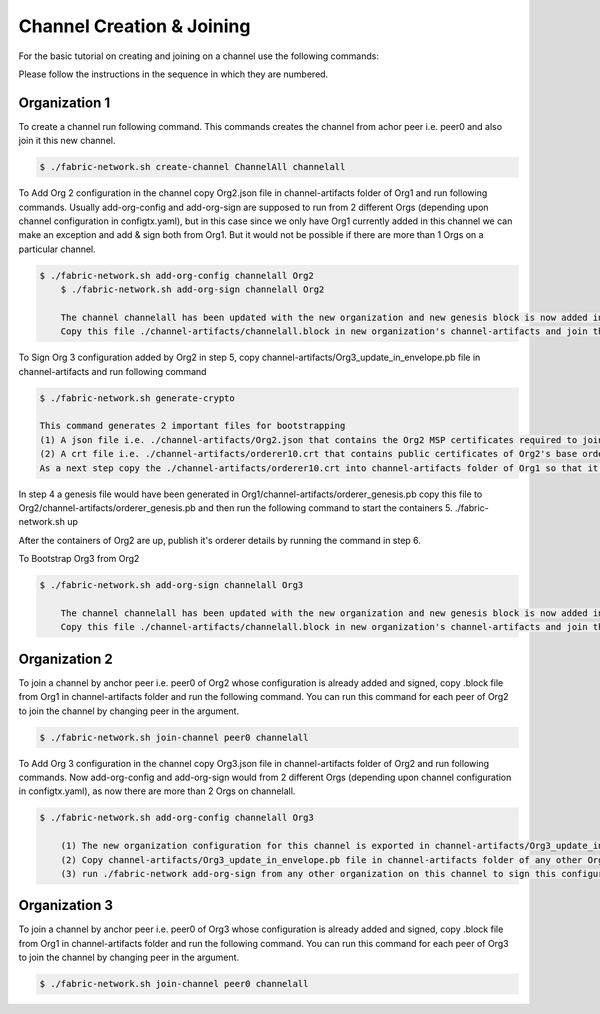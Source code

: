 Channel Creation & Joining
=====

For the basic tutorial on creating and joining on a channel use the following commands:

Please follow the instructions in the sequence in which they are numbered.

Organization 1
##############

To create a channel run following command. This commands creates the channel from achor peer i.e. peer0 and also join it this new channel.



.. code-block:: bash
    
    $ ./fabric-network.sh create-channel ChannelAll channelall


To Add Org 2 configuration in the channel copy Org2.json file in channel-artifacts folder of Org1 and run following commands. Usually add-org-config and add-org-sign are supposed to run from 2 different Orgs (depending upon channel configuration in configtx.yaml), but in this case since we only have Org1 currently added in this channel we can make an exception and add & sign both from Org1. But it would not be possible if there are more than 1 Orgs on a particular channel.



.. code-block:: bash

    $ ./fabric-network.sh add-org-config channelall Org2
	$ ./fabric-network.sh add-org-sign channelall Org2

	The channel channelall has been updated with the new organization and new genesis block is now added in ./channel-artifacts/channelall.block file
	Copy this file ./channel-artifacts/channelall.block in new organization's channel-artifacts and join this channel from Org2

To Sign Org 3 configuration added by Org2 in step 5, copy channel-artifacts/Org3_update_in_envelope.pb file in channel-artifacts and run following command


.. code-block:: bash

        $ ./fabric-network.sh generate-crypto

        This command generates 2 important files for bootstrapping
	(1) A json file i.e. ./channel-artifacts/Org2.json that contains the Org2 MSP certificates required to join this Org to any channel at any time
	(2) A crt file i.e. ./channel-artifacts/orderer10.crt that contains public certificates of Org2's base orderer required to add this base orderer into system channel to bootstrap
	As a next step copy the ./channel-artifacts/orderer10.crt into channel-artifacts folder of Org1 so that it can bootstrap Org2's base orderer in system channel



In step 4 a genesis file would have been generated in Org1/channel-artifacts/orderer_genesis.pb copy this file to Org2/channel-artifacts/orderer_genesis.pb and then run the following command to start the containers 5. ./fabric-network.sh up

After the containers of Org2 are up, publish it's orderer details by running the command in step 6.

To Bootstrap Org3 from Org2

.. code-block:: bash

    $ ./fabric-network.sh add-org-sign channelall Org3

	The channel channelall has been updated with the new organization and new genesis block is now added in ./channel-artifacts/channelall.block file
	Copy this file ./channel-artifacts/channelall.block in new organization's channel-artifacts and join this channel from anchor peer cli


 
Organization 2
##############

To join a channel by anchor peer i.e. peer0 of Org2 whose configuration is already added and signed, copy .block file from Org1 in channel-artifacts folder and run the following command. You can run this command for each peer of Org2 to join the channel by changing peer in the argument.

.. code-block:: bash

	$ ./fabric-network.sh join-channel peer0 channelall

To Add Org 3 configuration in the channel copy Org3.json file in channel-artifacts folder of Org2 and run following commands. Now add-org-config and add-org-sign would from 2 different Orgs (depending upon channel configuration in configtx.yaml), as now there are more than 2 Orgs on channelall.

.. code-block:: bash

    $ ./fabric-network.sh add-org-config channelall Org3

	(1) The new organization configuration for this channel is exported in channel-artifacts/Org3_update_in_envelope.pb file
	(2) Copy channel-artifacts/Org3_update_in_envelope.pb file in channel-artifacts folder of any other Org in this channel i.e. Org1
	(3) run ./fabric-network add-org-sign from any other organization on this channel to sign this configuration and commit to ledger i.e. Org1

Organization 3
##############

To join a channel by anchor peer i.e. peer0 of Org3 whose configuration is already added and signed, copy .block file from Org1 in channel-artifacts folder and run the following command. You can run this command for each peer of Org3 to join the channel by changing peer in the argument.

.. code-block:: bash

	$ ./fabric-network.sh join-channel peer0 channelall

